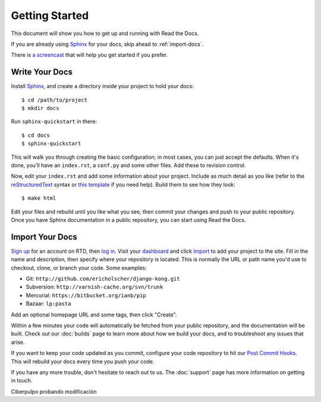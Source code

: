 Getting Started
===============

This document will show you how to get up and running with Read the Docs.

If you are already using Sphinx_ for your docs, skip ahead to
:ref:`import-docs`.

There is `a screencast`_ that will help you get started if you prefer.

Write Your Docs
---------------

Install Sphinx_, and create a directory inside your project to hold your docs::

    $ cd /path/to/project
    $ mkdir docs

Run ``sphinx-quickstart`` in there::

    $ cd docs
    $ sphinx-quickstart

This will walk you through creating the basic configuration; in most cases, you
can just accept the defaults. When it's done, you'll have an ``index.rst``, a
``conf.py`` and some other files. Add these to revision control.

Now, edit your ``index.rst`` and add some information about your project.
Include as much detail as you like (refer to the reStructuredText_ syntax
or `this template`_ if you need help). Build them to see how they look::

    $ make html

Edit your files and rebuild until you like what you see, then commit your changes and push to your public repository.
Once you have Sphinx documentation in a public repository, you can start using Read the Docs.

.. _import-docs:

Import Your Docs
----------------

`Sign up`_ for an account on RTD, then `log in`_. Visit your dashboard_ and click
Import_ to add your project to the site. Fill in the name and description, then
specify where your repository is located. This is normally the URL or path name
you'd use to checkout, clone, or branch your code. Some examples:

* Git: ``http://github.com/ericholscher/django-kong.git``
* Subversion: ``http://varnish-cache.org/svn/trunk``
* Mercurial: ``https://bitbucket.org/ianb/pip``
* Bazaar: ``lp:pasta``

Add an optional homepage URL and some tags, then click "Create".

Within a few minutes your code will automatically be fetched from your public
repository, and the documentation will be built. Check out our :doc:`builds` page to learn more about how we build your docs, and to troubleshoot any issues that arise.

If you want to keep your code updated as you commit, configure your code repository to hit our `Post Commit Hooks`_. This will rebuild your docs every time you push your code.

If you have any more trouble, don't hesitate to reach out to us. The :doc:`support` page has more information on getting in touch.

.. _a screencast: https://www.youtube.com/watch?feature=player_embedded&v=oJsUvBQyHBs
.. _Sphinx: http://sphinx.pocoo.org/
.. _reStructuredText: http://sphinx.pocoo.org/rest.html
.. _this template: http://docs.writethedocs.org/en/latest/writing/beginners-guide-to-docs/#id1
.. _Sign up: http://readthedocs.org/accounts/register
.. _log in: http://readthedocs.org/accounts/login
.. _dashboard: http://readthedocs.org/dashboard
.. _Import: http://readthedocs.org/dashboard/import
.. _Post Commit Hooks: http://readthedocs.org/docs/read-the-docs/en/latest/webhooks.html 

Ciberpulpo probando modificación
